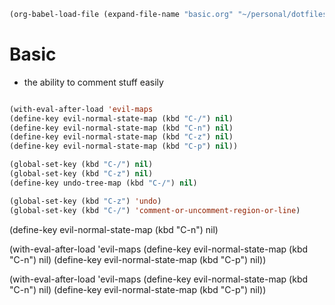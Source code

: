   #+BEGIN_SRC emacs-lisp
  (org-babel-load-file (expand-file-name "basic.org" "~/personal/dotfiles/common/.emacs.d/"))
  #+END_SRC

* Basic

  * the ability to comment stuff easily

  #+BEGIN_SRC emacs-lisp

    (with-eval-after-load 'evil-maps
    (define-key evil-normal-state-map (kbd "C-/") nil)
    (define-key evil-normal-state-map (kbd "C-n") nil)
    (define-key evil-normal-state-map (kbd "C-z") nil)
    (define-key evil-normal-state-map (kbd "C-p") nil))

    (global-set-key (kbd "C-/") nil)
    (global-set-key (kbd "C-z") nil)
    (define-key undo-tree-map (kbd "C-/") nil)
    
    (global-set-key (kbd "C-z") 'undo)
    (global-set-key (kbd "C-/") 'comment-or-uncomment-region-or-line)
  #+END_SRC

      (define-key evil-normal-state-map (kbd "C-n") nil)

    (with-eval-after-load 'evil-maps
      (define-key evil-normal-state-map (kbd "C-n") nil)
      (define-key evil-normal-state-map (kbd "C-p") nil))

(with-eval-after-load 'evil-maps
  (define-key evil-normal-state-map (kbd "C-n") nil)
  (define-key evil-normal-state-map (kbd "C-p") nil))


